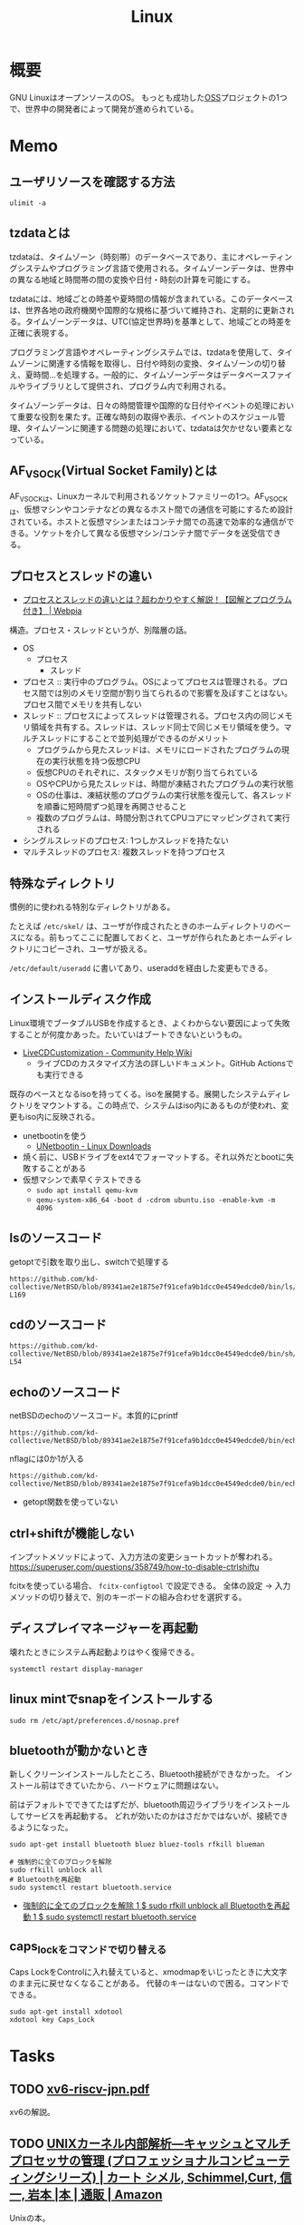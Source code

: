 :PROPERTIES:
:ID:       7a81eb7c-8e2b-400a-b01a-8fa597ea527a
:header-args+: :wrap :results raw
:END:
#+title: Linux
* 概要
GNU LinuxはオープンソースのOS。
もっとも成功した[[id:bb71747d-8599-4aee-b747-13cb44c05773][OSS]]プロジェクトの1つで、世界中の開発者によって開発が進められている。
* Memo
** ユーザリソースを確認する方法

#+begin_src shell
ulimit -a
#+end_src

#+RESULTS:
#+begin_results
real-time non-blocking time  (microseconds, -R) unlimited
core file size              (blocks, -c) 0
data seg size               (kbytes, -d) unlimited
scheduling priority                 (-e) 0
file size                   (blocks, -f) unlimited
pending signals                     (-i) 126771
max locked memory           (kbytes, -l) 4072104
max memory size             (kbytes, -m) unlimited
open files                          (-n) 1024
pipe size                (512 bytes, -p) 8
POSIX message queues         (bytes, -q) 819200
real-time priority                  (-r) 0
stack size                  (kbytes, -s) 9788
cpu time                   (seconds, -t) unlimited
max user processes                  (-u) 126771
virtual memory              (kbytes, -v) unlimited
file locks                          (-x) unlimited
#+end_results

** tzdataとは
tzdataは、タイムゾーン（時刻帯）のデータベースであり、主にオペレーティングシステムやプログラミング言語で使用される。タイムゾーンデータは、世界中の異なる地域と時間帯の間の変換や日付・時刻の計算を可能にする。

tzdataには、地域ごとの時差や夏時間の情報が含まれている。このデータベースは、世界各地の政府機関や国際的な規格に基づいて維持され、定期的に更新される。タイムゾーンデータは、UTC(協定世界時)を基準として、地域ごとの時差を正確に表現する。

プログラミング言語やオペレーティングシステムでは、tzdataを使用して、タイムゾーンに関連する情報を取得し、日付や時刻の変換、タイムゾーンの切り替え、夏時間…を処理する。一般的に、タイムゾーンデータはデータベースファイルやライブラリとして提供され、プログラム内で利用される。

タイムゾーンデータは、日々の時間管理や国際的な日付やイベントの処理において重要な役割を果たす。正確な時刻の取得や表示、イベントのスケジュール管理、タイムゾーンに関連する問題の処理において、tzdataは欠かせない要素となっている。
** AF_VSOCK(Virtual Socket Family)とは
AF_VSOCKは、Linuxカーネルで利用されるソケットファミリーの1つ。AF_VSOCKは、仮想マシンやコンテナなどの異なるホスト間での通信を可能にするため設計されている。ホストと仮想マシンまたはコンテナ間での高速で効率的な通信ができる。ソケットを介して異なる仮想マシン/コンテナ間でデータを送受信できる。
** プロセスとスレッドの違い
- [[https://webpia.jp/thread_process/][プロセスとスレッドの違いとは？超わかりやすく解説！【図解とプログラム付き】 | Webpia]]

構造。プロセス・スレッドというが、別階層の話。

- OS
  - プロセス
    - スレッド

- プロセス :: 実行中のプログラム。OSによってプロセスは管理される。プロセス間では別のメモリ空間が割り当てられるので影響を及ぼすことはない。プロセス間でメモリを共有しない
- スレッド :: プロセスによってスレッドは管理される。プロセス内の同じメモリ領域を共有する。スレッドは、スレッド同士で同じメモリ領域を使う。マルチスレッドにすることで並列処理ができるのがメリット
  - プログラムから見たスレッドは、メモリにロードされたプログラムの現在の実行状態を持つ仮想CPU
  - 仮想CPUのそれぞれに、スタックメモリが割り当てられている
  - OSやCPUから見たスレッドは、時間が凍結されたプログラムの実行状態
  - OSの仕事は、凍結状態のプログラムの実行状態を復元して、各スレッドを順番に短時間ずつ処理を再開させること
  - 複数のプログラムは、時間分割されてCPUコアにマッピングされて実行される

- シングルスレッドのプロセス: 1つしかスレッドを持たない
- マルチスレッドのプロセス: 複数スレッドを持つプロセス

** 特殊なディレクトリ
慣例的に使われる特別なディレクトリがある。

たとえば ~/etc/skel/~ は、ユーザが作成されたときのホームディレクトリのベースになる。前もってここに配置しておくと、ユーザが作られたあとホームディレクトリにコピーされ、ユーザが扱える。

~/etc/default/useradd~ に書いてあり、useraddを経由した変更もできる。

** インストールディスク作成

Linux環境でブータブルUSBを作成するとき、よくわからない要因によって失敗することが何度かあった。たいていはブートできないというもの。

- [[https://help.ubuntu.com/community/LiveCDCustomization][LiveCDCustomization - Community Help Wiki]]
  - ライブCDのカスタマイズ方法の詳しいドキュメント。GitHub Actionsでも実行できる

既存のベースとなるisoを持ってくる。isoを展開する。展開したシステムディレクトリをマウントする。この時点で、システムはiso内にあるものが使われ、変更もiso内に反映される。

- unetbootinを使う
  - [[https://unetbootin.github.io/linux_download.html][UNetbootin - Linux Downloads]]
- 焼く前に、USBドライブをext4でフォーマットする。それ以外だとbootに失敗することがある
- 仮想マシンで素早くテストできる
  - ~sudo apt install qemu-kvm~
  - ~qemu-system-x86_64 -boot d -cdrom ubuntu.iso -enable-kvm -m 4096~

** lsのソースコード
#+caption: getoptで引数を取り出し、switchで処理する
#+begin_src git-permalink
https://github.com/kd-collective/NetBSD/blob/89341ae2e1875e7f91cefa9b1dcc0e4549edcde0/bin/ls/ls.c#L154-L169
#+end_src

#+RESULTS:
#+begin_results
	while ((ch = getopt(argc, argv, "1AaBbCcdFfghikLlMmnOoPpqRrSsTtuWwXx"))
	    != -1) {
		switch (ch) {
		/*
		 * The -1, -C, -l, -m and -x options all override each other so
		 * shell aliasing works correctly.
		 */
		case '1':
			f_singlecol = 1;
			f_column = f_columnacross = f_longform = f_stream = 0;
			break;
		case 'C':
			f_column = 1;
			f_columnacross = f_longform = f_singlecol = f_stream =
			    0;
			break;
#+end_results

** cdのソースコード
#+begin_src git-permalink
https://github.com/kd-collective/NetBSD/blob/89341ae2e1875e7f91cefa9b1dcc0e4549edcde0/bin/sh/cd.c#L52-L54
#+end_src

#+RESULTS:
#+begin_results
/*
 * The cd and pwd commands.
 */
#+end_results

** echoのソースコード
#+caption: netBSDのechoのソースコード。本質的にprintf
#+begin_src git-permalink
https://github.com/kd-collective/NetBSD/blob/89341ae2e1875e7f91cefa9b1dcc0e4549edcde0/bin/echo/echo.c#L1
#+end_src

#+RESULTS:
#+begin_results
/* $NetBSD: echo.c,v 1.23 2021/11/16 21:38:29 rillig Exp $	*/
#+end_results

#+caption: nflagには0か1が入る
#+begin_src git-permalink
https://github.com/kd-collective/NetBSD/blob/89341ae2e1875e7f91cefa9b1dcc0e4549edcde0/bin/echo/echo.c#L60
#+end_src

#+RESULTS:
#+begin_results
	nflag = *++argv != NULL && strcmp(*argv, "-n") == 0;
#+end_results

- getopt関数を使っていない
** ctrl+shiftが機能しない
インプットメソッドによって、入力方法の変更ショートカットが奪われる。
https://superuser.com/questions/358749/how-to-disable-ctrlshiftu

fcitxを使っている場合、 ~fcitx-configtool~ で設定できる。
全体の設定 → 入力メソッドの切り替えで、別のキーボードの組み合わせを選択する。
** ディスプレイマネージャーを再起動
壊れたときにシステム再起動よりはやく復帰できる。
#+begin_src shell
  systemctl restart display-manager
#+end_src
** linux mintでsnapをインストールする
#+begin_src shell
  sudo rm /etc/apt/preferences.d/nosnap.pref
#+end_src
** bluetoothが動かないとき
新しくクリーンインストールしたところ、Bluetooth接続ができなかった。
インストール前はできていたから、ハードウェアに問題はない。

前はデフォルトでできてたはずだが、bluetooth周辺ライブラリをインストールしてサービスを再起動する。
どれが効いたのかはさだかではないが、接続できるようになった。

#+begin_src shell
  sudo apt-get install bluetooth bluez bluez-tools rfkill blueman

  # 強制的に全てのブロックを解除
  sudo rfkill unblock all
  # Bluetoothを再起動
  sudo systemctl restart bluetooth.service
#+end_src

- [[https://blog.hanhans.net/2019/03/18/ubuntu-enable-bluetooth/][強制的に全てのブロックを解除 1 $ sudo rfkill unblock all Bluetoothを再起動 1 $ sudo systemctl restart bluetooth.service]]
** caps_lockをコマンドで切り替える
Caps LockをControlに入れ替えていると、xmodmapをいじったときに大文字のまま元に戻せなくなることがある。
代替のキーはないので困る。コマンドでできる。
#+begin_src shell
sudo apt-get install xdotool
xdotool key Caps_Lock
#+end_src
* Tasks
** TODO [[https://www.sugawara-lab.jp/fig/xv6-riscv-jpn.pdf][xv6-riscv-jpn.pdf]]
xv6の解説。
** TODO [[https://www.amazon.co.jp/UNIX%E3%82%AB%E3%83%BC%E3%83%8D%E3%83%AB%E5%86%85%E9%83%A8%E8%A7%A3%E6%9E%90%E2%80%95%E3%82%AD%E3%83%A3%E3%83%83%E3%82%B7%E3%83%A5%E3%81%A8%E3%83%9E%E3%83%AB%E3%83%81%E3%83%97%E3%83%AD%E3%82%BB%E3%83%83%E3%82%B5%E3%81%AE%E7%AE%A1%E7%90%86-%E3%83%97%E3%83%AD%E3%83%95%E3%82%A7%E3%83%83%E3%82%B7%E3%83%A7%E3%83%8A%E3%83%AB%E3%82%B3%E3%83%B3%E3%83%94%E3%83%A5%E3%83%BC%E3%83%86%E3%82%A3%E3%83%B3%E3%82%B0%E3%82%B7%E3%83%AA%E3%83%BC%E3%82%BA-%E3%82%AB%E3%83%BC%E3%83%88-%E3%82%B7%E3%83%A1%E3%83%AB/dp/4890529306][UNIXカーネル内部解析―キャッシュとマルチプロセッサの管理 (プロフェッショナルコンピューティングシリーズ) | カート シメル, Schimmel,Curt, 信一, 岩本 |本 | 通販 | Amazon]]
Unixの本。
** TODO [[https://www.oreilly.co.jp/blog/2014/11/file-lock-and-new-ofd-lock.html][O'Reilly Japan Blog - ファイルロックと新OFDロック]]
ファイルロックの解説記事。
** TODO [[https://www.lambdanote.com/collections/frontpage/products/cpu-ebook][プログラマーのためのCPU入門 ― CPUは如何にしてソフトウェアを高速に実行するか（電子書籍のみ） – 技術書出版と販売のラムダノート]]
CPU性能の本。
** TODO [[https://github.com/msyksphinz-self/xv6_translate][msyksphinz-self/xv6_translate: translation of XV6]]
XV6の翻訳。
** TODO [[https://operating-system-in-1000-lines.vercel.app/ja/welcome][はじめに - Writing an OS in 1,000 Lines]]
OSを作る本。

- RISC-Vは仕様がシンプルで初心者にやさしい
- QEMU vietマシン。仮想的なコンピュータでエミュレートしやすい
- アセンブリを手っ取り早く学ぶ方法は「C言語のコードがどのようなアセンブリに変わるのか観察する」こと
- Compiler Explorerが手軽。RISC-V rv32gc clang (trunk)を選択する
** TODO [[https://speakerdeck.com/sat/shi-siteli-jie-linuxfalsepurosesusukeziyurafalsesikumi][[試して理解] Linuxのプロセススケジューラのしくみ - Speaker Deck]]
仕組み。

** TODO [[https://speakerdeck.com/sat/linux-sched-history][linux-sched-history.pdf - Speaker Deck]]
Linuxのプロセススケジューラの歴史。
** TODO [[https://www.shoeisha.co.jp/book/detail/9784798155036][低レベルプログラミング（Igor Zhirkov 吉川 邦夫 吉川 邦夫）｜翔泳社の本]]
:LOGBOOK:
CLOCK: [2024-04-07 Sun 23:04]--[2024-04-07 Sun 23:29] =>  0:25
CLOCK: [2024-04-07 Sun 18:44]--[2024-04-07 Sun 19:09] =>  0:25
CLOCK: [2024-04-07 Sun 17:39]--[2024-04-07 Sun 18:04] =>  0:25
CLOCK: [2024-04-07 Sun 16:55]--[2024-04-07 Sun 17:20] =>  0:25
CLOCK: [2024-04-07 Sun 16:27]--[2024-04-07 Sun 16:52] =>  0:25
CLOCK: [2024-04-07 Sun 15:58]--[2024-04-07 Sun 16:23] =>  0:25
CLOCK: [2024-04-07 Sun 13:07]--[2024-04-07 Sun 13:32] =>  0:25
CLOCK: [2024-04-07 Sun 12:40]--[2024-04-07 Sun 13:05] =>  0:25
CLOCK: [2024-04-07 Sun 11:56]--[2024-04-07 Sun 12:21] =>  0:25
CLOCK: [2024-04-07 Sun 00:35]--[2024-04-07 Sun 01:00] =>  0:25
CLOCK: [2024-04-06 Sat 23:07]--[2024-04-06 Sat 23:32] =>  0:25
CLOCK: [2024-04-06 Sat 20:53]--[2024-04-06 Sat 21:19] =>  0:26
CLOCK: [2024-04-03 Wed 00:43]--[2024-04-03 Wed 01:08] =>  0:25
:END:
低レベルプログラミングの本。

メモ。

- フォン・ノイマンのモデルの問題点
  - インタラクティブでない
  - マルチタスクに適してない
  - 誰でもどの種類の命令を実行できる
- Intel64での、フォン・ノイマンのモデル拡張
  - レジスタ群
  - ハードウェアスタック
  - 割り込み
  - プロテクションリング
  - 仮想メモリ
- ファイルをメモリにマッピングする手順
  - openシステムコールでファイルを開く。ファイルディスクリプタを得る
  - mmapシステムコールでメモリにマッピングする。引数でファイルディスクリプタを渡す

#+caption: 文字列の長さを数える。終端文字が0で、終端までの文字を数えることでカウントできる
#+begin_src
xor rax, rax
#+end_src

** TODO [[https://amzn.to/3TilxVn][オペレーティングシステム 構成と設計第3版]]
:LOGBOOK:
CLOCK: [2024-03-20 Wed 19:30]--[2024-03-20 Wed 19:55] =>  0:25
CLOCK: [2024-03-18 Mon 19:35]--[2024-03-18 Mon 20:00] =>  0:25
CLOCK: [2024-03-18 Mon 18:40]--[2024-03-18 Mon 19:05] =>  0:25
CLOCK: [2024-03-17 Sun 14:21]--[2024-03-17 Sun 14:46] =>  0:25
:END:
古典的名著。
** TODO [[https://www.amazon.co.jp/-/en/%E9%AB%98%E6%9E%97-%E5%93%B2/dp/4873112885][Amazon.co.jp: Binary Hacks ―ハッカー秘伝のテクニック100選 : 高林 哲, 鵜飼 文敏, 佐藤 祐介, 浜地 慎一郎, 首藤 一幸: 本]]
:PROPERTIES:
:Effort:   20:00
:END:
:LOGBOOK:
CLOCK: [2024-03-14 Thu 22:32]--[2024-03-14 Thu 22:57] =>  0:25
CLOCK: [2024-03-14 Thu 22:03]--[2024-03-14 Thu 22:28] =>  0:25
CLOCK: [2024-03-14 Thu 21:37]--[2024-03-14 Thu 22:02] =>  0:25
:END:
バイナリ本。

#+caption: ELFヘッダを調べる
#+begin_src shell
readelf -h /bin/ls
#+end_src

#+RESULTS:
#+begin_results
ELF Header:
  Magic:   7f 45 4c 46 02 01 01 00 00 00 00 00 00 00 00 00
  Class:                             ELF64
  Data:                              2's complement, little endian
  Version:                           1 (current)
  OS/ABI:                            UNIX - System V
  ABI Version:                       0
  Type:                              DYN (Position-Independent Executable file)
  Machine:                           Advanced Micro Devices X86-64
  Version:                           0x1
  Entry point address:               0x6ab0
  Start of program headers:          64 (bytes into file)
  Start of section headers:          136224 (bytes into file)
  Flags:                             0x0
  Size of this header:               64 (bytes)
  Size of program headers:           56 (bytes)
  Number of program headers:         13
  Size of section headers:           64 (bytes)
  Number of section headers:         31
  Section header string table index: 30
#+end_results

#+caption: プログラムヘッダを表示する
#+begin_src shell
  readelf -l /bin/ls
#+end_src

#+RESULTS:
#+begin_results

Elf file type is DYN (Position-Independent Executable file)
Entry point 0x6ab0
There are 13 program headers, starting at offset 64

Program Headers:
  Type           Offset             VirtAddr           PhysAddr
                 FileSiz            MemSiz              Flags  Align
  PHDR           0x0000000000000040 0x0000000000000040 0x0000000000000040
                 0x00000000000002d8 0x00000000000002d8  R      0x8
  INTERP         0x0000000000000318 0x0000000000000318 0x0000000000000318
                 0x000000000000001c 0x000000000000001c  R      0x1
      [Requesting program interpreter: /lib64/ld-linux-x86-64.so.2]
  LOAD           0x0000000000000000 0x0000000000000000 0x0000000000000000
                 0x0000000000003428 0x0000000000003428  R      0x1000
  LOAD           0x0000000000004000 0x0000000000004000 0x0000000000004000
                 0x0000000000013146 0x0000000000013146  R E    0x1000
  LOAD           0x0000000000018000 0x0000000000018000 0x0000000000018000
                 0x0000000000007458 0x0000000000007458  R      0x1000
  LOAD           0x0000000000020000 0x0000000000021000 0x0000000000021000
                 0x0000000000001278 0x0000000000002540  RW     0x1000
  DYNAMIC        0x0000000000020a98 0x0000000000021a98 0x0000000000021a98
                 0x00000000000001c0 0x00000000000001c0  RW     0x8
  NOTE           0x0000000000000338 0x0000000000000338 0x0000000000000338
                 0x0000000000000030 0x0000000000000030  R      0x8
  NOTE           0x0000000000000368 0x0000000000000368 0x0000000000000368
                 0x0000000000000044 0x0000000000000044  R      0x4
  GNU_PROPERTY   0x0000000000000338 0x0000000000000338 0x0000000000000338
                 0x0000000000000030 0x0000000000000030  R      0x8
  GNU_EH_FRAME   0x000000000001cdcc 0x000000000001cdcc 0x000000000001cdcc
                 0x000000000000056c 0x000000000000056c  R      0x4
  GNU_STACK      0x0000000000000000 0x0000000000000000 0x0000000000000000
                 0x0000000000000000 0x0000000000000000  RW     0x10
  GNU_RELRO      0x0000000000020000 0x0000000000021000 0x0000000000021000
                 0x0000000000001000 0x0000000000001000  R      0x1

 Section to Segment mapping:
  Segment Sections...
   00
   01     .interp
   02     .interp .note.gnu.property .note.gnu.build-id .note.ABI-tag .gnu.hash .dynsym .dynstr .gnu.version .gnu.version_r .rela.dyn .rela.plt
   03     .init .plt .plt.got .plt.sec .text .fini
   04     .rodata .eh_frame_hdr .eh_frame
   05     .ctors .dtors .data.rel.ro .dynamic .got .data .bss
   06     .dynamic
   07     .note.gnu.property
   08     .note.gnu.build-id .note.ABI-tag
   09     .note.gnu.property
   10     .eh_frame_hdr
   11
   12     .ctors .dtors .data.rel.ro .dynamic .got
#+end_results

#+caption: セクションヘッダを見る
#+begin_src shell
  readelf -S /bin/ls
#+end_src

#+RESULTS:
#+begin_results
There are 31 section headers, starting at offset 0x21420:

Section Headers:
  [Nr] Name              Type             Address           Offset
       Size              EntSize          Flags  Link  Info  Align
  [ 0]                   NULL             0000000000000000  00000000
       0000000000000000  0000000000000000           0     0     0
  [ 1] .interp           PROGBITS         0000000000000318  00000318
       000000000000001c  0000000000000000   A       0     0     1
  [ 2] .note.gnu.pr[...] NOTE             0000000000000338  00000338
       0000000000000030  0000000000000000   A       0     0     8
  [ 3] .note.gnu.bu[...] NOTE             0000000000000368  00000368
       0000000000000024  0000000000000000   A       0     0     4
  [ 4] .note.ABI-tag     NOTE             000000000000038c  0000038c
       0000000000000020  0000000000000000   A       0     0     4
  [ 5] .gnu.hash         GNU_HASH         00000000000003b0  000003b0
       000000000000004c  0000000000000000   A       6     0     8
  [ 6] .dynsym           DYNSYM           0000000000000400  00000400
       0000000000000b88  0000000000000018   A       7     1     8
  [ 7] .dynstr           STRTAB           0000000000000f88  00000f88
       00000000000005a6  0000000000000000   A       0     0     1
  [ 8] .gnu.version      VERSYM           000000000000152e  0000152e
       00000000000000f6  0000000000000002   A       6     0     2
  [ 9] .gnu.version_r    VERNEED          0000000000001628  00001628
       00000000000000c0  0000000000000000   A       7     2     8
  [10] .rela.dyn         RELA             00000000000016e8  000016e8
       00000000000013e0  0000000000000018   A       6     0     8
  [11] .rela.plt         RELA             0000000000002ac8  00002ac8
       0000000000000960  0000000000000018  AI       6    25     8
  [12] .init             PROGBITS         0000000000004000  00004000
       0000000000000025  0000000000000000  AX       0     0     4
  [13] .plt              PROGBITS         0000000000004030  00004030
       0000000000000650  0000000000000010  AX       0     0     16
  [14] .plt.got          PROGBITS         0000000000004680  00004680
       0000000000000030  0000000000000010  AX       0     0     16
  [15] .plt.sec          PROGBITS         00000000000046b0  000046b0
       0000000000000640  0000000000000010  AX       0     0     16
  [16] .text             PROGBITS         0000000000004cf0  00004cf0
       0000000000012441  0000000000000000  AX       0     0     16
  [17] .fini             PROGBITS         0000000000017134  00017134
       0000000000000012  0000000000000000  AX       0     0     4
  [18] .rodata           PROGBITS         0000000000018000  00018000
       0000000000004dcc  0000000000000000   A       0     0     32
  [19] .eh_frame_hdr     PROGBITS         000000000001cdcc  0001cdcc
       000000000000056c  0000000000000000   A       0     0     4
  [20] .eh_frame         PROGBITS         000000000001d338  0001d338
       0000000000002120  0000000000000000   A       0     0     8
  [21] .ctors            PROGBITS         0000000000021000  00020000
       0000000000000010  0000000000000000  WA       0     0     8
  [22] .dtors            PROGBITS         0000000000021010  00020010
       0000000000000010  0000000000000000  WA       0     0     8
  [23] .data.rel.ro      PROGBITS         0000000000021020  00020020
       0000000000000a78  0000000000000000  WA       0     0     32
  [24] .dynamic          DYNAMIC          0000000000021a98  00020a98
       00000000000001c0  0000000000000010  WA       7     0     8
  [25] .got              PROGBITS         0000000000021c58  00020c58
       00000000000003a0  0000000000000008  WA       0     0     8
  [26] .data             PROGBITS         0000000000022000  00021000
       0000000000000278  0000000000000000  WA       0     0     32
  [27] .bss              NOBITS           0000000000022280  00021278
       00000000000012c0  0000000000000000  WA       0     0     32
  [28] .gnu_debugaltlink PROGBITS         0000000000000000  00021278
       0000000000000049  0000000000000000           0     0     1
  [29] .gnu_debuglink    PROGBITS         0000000000000000  000212c4
       0000000000000034  0000000000000000           0     0     4
  [30] .shstrtab         STRTAB           0000000000000000  000212f8
       0000000000000125  0000000000000000           0     0     1
Key to Flags:
  W (write), A (alloc), X (execute), M (merge), S (strings), I (info),
  L (link order), O (extra OS processing required), G (group), T (TLS),
  C (compressed), x (unknown), o (OS specific), E (exclude),
  D (mbind), l (large), p (processor specific)
#+end_results

#+caption: 共有ライブラリが何かはELF動的セクションのNEEDEDに記録されている
#+begin_src shell
objdump -p /bin/ls
#+end_src

#+RESULTS:
#+begin_results

/bin/ls:     file format elf64-x86-64

Program Header:
    PHDR off    0x0000000000000040 vaddr 0x0000000000000040 paddr 0x0000000000000040 align 2**3
         filesz 0x00000000000002d8 memsz 0x00000000000002d8 flags r--
  INTERP off    0x0000000000000318 vaddr 0x0000000000000318 paddr 0x0000000000000318 align 2**0
         filesz 0x000000000000001c memsz 0x000000000000001c flags r--
    LOAD off    0x0000000000000000 vaddr 0x0000000000000000 paddr 0x0000000000000000 align 2**12
         filesz 0x0000000000003428 memsz 0x0000000000003428 flags r--
    LOAD off    0x0000000000004000 vaddr 0x0000000000004000 paddr 0x0000000000004000 align 2**12
         filesz 0x0000000000013146 memsz 0x0000000000013146 flags r-x
    LOAD off    0x0000000000018000 vaddr 0x0000000000018000 paddr 0x0000000000018000 align 2**12
         filesz 0x0000000000007458 memsz 0x0000000000007458 flags r--
    LOAD off    0x0000000000020000 vaddr 0x0000000000021000 paddr 0x0000000000021000 align 2**12
         filesz 0x0000000000001278 memsz 0x0000000000002540 flags rw-
 DYNAMIC off    0x0000000000020a98 vaddr 0x0000000000021a98 paddr 0x0000000000021a98 align 2**3
         filesz 0x00000000000001c0 memsz 0x00000000000001c0 flags rw-
    NOTE off    0x0000000000000338 vaddr 0x0000000000000338 paddr 0x0000000000000338 align 2**3
         filesz 0x0000000000000030 memsz 0x0000000000000030 flags r--
    NOTE off    0x0000000000000368 vaddr 0x0000000000000368 paddr 0x0000000000000368 align 2**2
         filesz 0x0000000000000044 memsz 0x0000000000000044 flags r--
0x6474e553 off    0x0000000000000338 vaddr 0x0000000000000338 paddr 0x0000000000000338 align 2**3
         filesz 0x0000000000000030 memsz 0x0000000000000030 flags r--
EH_FRAME off    0x000000000001cdcc vaddr 0x000000000001cdcc paddr 0x000000000001cdcc align 2**2
         filesz 0x000000000000056c memsz 0x000000000000056c flags r--
   STACK off    0x0000000000000000 vaddr 0x0000000000000000 paddr 0x0000000000000000 align 2**4
         filesz 0x0000000000000000 memsz 0x0000000000000000 flags rw-
   RELRO off    0x0000000000020000 vaddr 0x0000000000021000 paddr 0x0000000000021000 align 2**0
         filesz 0x0000000000001000 memsz 0x0000000000001000 flags r--

Dynamic Section:
  NEEDED               libselinux.so.1
  NEEDED               libc.so.6
  INIT                 0x0000000000004000
  FINI                 0x0000000000017134
  GNU_HASH             0x00000000000003b0
  STRTAB               0x0000000000000f88
  SYMTAB               0x0000000000000400
  STRSZ                0x00000000000005a6
  SYMENT               0x0000000000000018
  DEBUG                0x0000000000000000
  PLTGOT               0x0000000000021c58
  PLTRELSZ             0x0000000000000960
  PLTREL               0x0000000000000007
  JMPREL               0x0000000000002ac8
  RELA                 0x00000000000016e8
  RELASZ               0x00000000000013e0
  RELAENT              0x0000000000000018
  FLAGS                0x0000000000000008
  FLAGS_1              0x0000000008000001
  VERNEED              0x0000000000001628
  VERNEEDNUM           0x0000000000000002
  VERSYM               0x000000000000152e
  RELACOUNT            0x00000000000000c7

Version References:
  required from libselinux.so.1:
    0x0edb87f0 0x00 08 LIBSELINUX_1.0
  required from libc.so.6:
    0x06969188 0x00 11 GLIBC_2.28
    0x06969194 0x00 10 GLIBC_2.14
    0x069691b3 0x00 09 GLIBC_2.33
    0x06969197 0x00 07 GLIBC_2.17
    0x0d696914 0x00 06 GLIBC_2.4
    0x069691b4 0x00 05 GLIBC_2.34
    0x09691974 0x00 04 GLIBC_2.3.4
    0x09691a75 0x00 03 GLIBC_2.2.5
    0x0d696913 0x00 02 GLIBC_2.3

#+end_results

** TODO [[https://www.kanzennirikaisita.com/posts/linux-learning-roadmap][Linux について学ぶおすすめの流れ【書籍を中心に紹介】 - 完全に理解した.com]]
おすすめの本の紹介記事。
** TODO [[https://tatsu-zine.com/books/linux-bootprocess][新装改訂版 Linuxのブートプロセスをみる【委託】 - 達人出版会]]
ブートプロセスを追う本。
** TODO [[https://tatsu-zine.com/books/naruhounix][なるほどUnixプロセス ― Rubyで学ぶUnixの基礎 - 達人出版会]]
プロセスの解説。
** TODO [[https://qiita.com/ueokande/items/c75de7c9df2bcceda7a9][シェルとファイルデスクリプタのお話 - Qiita]]
ファイルディスクリプタをシェルで扱う。
** TODO [[https://milestone-of-se.nesuke.com/sv-basic/linux-basic/fd-stdinout-pipe-redirect/][【図解】file descriptorと標準入力/出力とパイプ,リダイレクト | SEの道標]]
ファイルディスクリプタ。
** TODO [[https://book.mynavi.jp/ec/products/detail/id=121220][ゼロからのOS自作入門 | マイナビブックス]]
:LOGBOOK:
CLOCK: [2022-11-19 Sat 09:48]--[2022-11-19 Sat 10:13] =>  0:25
:END:
ゼロからOSを自作する本。
** TODO [[https://www.shuwasystem.co.jp/book/9784798044781.html][ハロー“Hello, World” OSと標準ライブラリのシゴトとしくみ]]
printを実行するとき何が起こっているかの解説。
** TODO [[https://linuxjf.osdn.jp/JFdocs/The-Linux-Kernel.html#toc14][The Linux Kernel]]
:LOGBOOK:
CLOCK: [2022-05-15 Sun 18:20]--[2022-05-15 Sun 18:45] =>  0:25
:END:
Linuxカーネルの解説。
** TODO [[https://0xax.gitbooks.io/linux-insides/content/][Introduction · Linux Inside]]
Linuxカーネルの解説。
** TODO [[https://www.oreilly.co.jp/books/9784873115856/][O'Reilly Japan - Linuxプログラミングインタフェース]]
Linuxのリファレンス。
** TODO [[https://www.oreilly.co.jp/books/9784873113135/][O'Reilly Japan - 詳解 Linuxカーネル 第3版]]
:LOGBOOK:
CLOCK: [2022-06-01 Wed 00:42]--[2022-06-01 Wed 01:07] =>  0:25
:END:
- 15
カーネルのソースコードを読む本。
* Reference
** [[https://docs.freebsd.org/ja/books/handbook/book/][FreeBSD ハンドブック | FreeBSD Documentation Portal]]
FreeBSDのマニュアル。
** [[https://pubs.opengroup.org/onlinepubs/9699919799/][The Open Group Base Specifications Issue 7, 2018 edition]]
POSIXの最新の仕様。
** [[https://people.freebsd.org/~lstewart/articles/cpumemory.pdf][What Every Programmer Should Know About Memory]]
ハードウェアとしてのメモリを解説した本。
** [[https://warsus.github.io/lions-/][A COMMENTARY ON THESIXTH EDITIONUNIX OPERATING SYSTEM]]
UNIX V6のガイドブック。
** [[https://www.youtube.com/watch?v=XXtZy6OhjUI][OSカーネルに興味がある人におすすめの参考資料 - YouTube]]
おすすめ本詳解。
** [[https://sadservers.com/][SadServers - Troubleshooting Linux Servers]]
壊れたLinuxサーバを解くサイト。
** [[https://www.amazon.co.jp/Performance-Tools-Addison-Wesley-Professional-Computing/dp/0136554822][Amazon | BPF Performance Tools (Addison-Wesley Professional Computing Series) | Gregg, Brendan | Performance Optimization]]
Linuxのチューニングの本。
** [[https://www.oreilly.co.jp/books/9784814400072/][O'Reilly Japan - 詳解 システム・パフォーマンス 第2版]]
Linuxのチューニングの本。
** [[https://linuc.org/study/knowledge/541/][カーネル再構築 - Linux技術者認定 LinuC | LPI-Japan]]
やってみないとな。
** [[https://www.pathname.com/fhs/][Filesystem Hierarchy Standard]]
パス名の標準仕様。
** [[https://linuc.org/study/knowledge/506/][「/etc/hosts」ファイル - Linux技術者認定 LinuC | LPI-Japan]]
DNSの歴史。
** [[https://linuc.org/study/knowledge/332/][i386って何？ - Linux技術者認定 LinuC | LPI-Japan]]
#+begin_quote
今ではCPUの名前というと「Core 2 Duo」とか「Athlon」、あるいは「Xeon」や「Opteron」といったかっこいい名前で呼ばれるように なりましたが、Linuxが産声を上げた頃はCPUは重要なパーツではありますが一部品でしかなく、型番で呼ばれるものでした。
#+end_quote

なぜあの無機質な名前なのか不思議だった。
** [[https://janitor.kernelnewbies.org/][imladris.surriel.com]]
Linuxまわりのリンク集。
** [[https://kernelnewbies.org/][Linux_Kernel_Newbies - Linux Kernel Newbies]]
新米カーネル開発者が見るページ。
** [[https://linuc.org/study/knowledge/331/][Linuxカーネルの開発者になるには - Linux技術者認定 LinuC | LPI-Japan]]
:LOGBOOK:
CLOCK: [2024-02-29 Thu 22:42]--[2024-02-29 Thu 23:07] =>  0:25
CLOCK: [2024-02-29 Thu 22:17]--[2024-02-29 Thu 22:42] =>  0:25
CLOCK: [2024-02-29 Thu 19:57]--[2024-02-29 Thu 20:22] =>  0:25
:END:
Linux関連のコラム集。
** [[https://qiita.com/stc1988/items/41d9da92ea02fc3d15a3][SquashFSをマウントするまで - Qiita]]
システムをファイルに圧縮するとき使う。
** [[https://www.express.nec.co.jp/linux/distributions/knowledge/system/useradd.html][新規ユーザ作成時のデフォルト値の設定]]
ユーザの設定方法。ここでデフォルトディレクトリに ~/etc/skel~ 指定している。
** [[https://tech.unifa-e.com/entry/2019/05/23/172424][sudo実行時のカレントディレクトリや環境変数などの挙動について - ユニファ開発者ブログ]]
sudoの解説。
** [[https://linuxjm.osdn.jp/html/sudo/man8/sudo.8.html][Man page of SUDO]]
sudoの解説。特にプロセスモデルに関する詳しい解説。
** [[https://gihyo.jp/assets/files/event/2008/24svr/report/2-24svr-TechMTG-ito.pdf][Linuxカーネルの読み方]]
Linuxカーネルのソースコードを読むコツと参考文献がある。
** [[https://ja.wikipedia.org/wiki/Linux][Linux - Wikipedia]]
** [[https://www.geekpage.jp/blog/?id=2007/3/1][UNIX哲学の基本原則:Geekなぺーじ]]
UNIX哲学の一覧。
* Archives
** DONE [[https://www.amazon.co.jp/%E3%81%B5%E3%81%A4%E3%81%86%E3%81%AELinux%E3%83%97%E3%83%AD%E3%82%B0%E3%83%A9%E3%83%9F%E3%83%B3%E3%82%B0-%E7%AC%AC2%E7%89%88-Linux%E3%81%AE%E4%BB%95%E7%B5%84%E3%81%BF%E3%81%8B%E3%82%89%E5%AD%A6%E3%81%B9%E3%82%8Bgcc%E3%83%97%E3%83%AD%E3%82%B0%E3%83%A9%E3%83%9F%E3%83%B3%E3%82%B0%E3%81%AE%E7%8E%8B%E9%81%93-%E9%9D%92%E6%9C%A8-%E5%B3%B0%E9%83%8E/dp/4797386479][ふつうのLinuxプログラミング 第2版 Linuxの仕組みから学べるgccプログラミングの王道 Amazon]]
CLOSED: [2023-07-09 Sun 16:04]
:PROPERTIES:
:Effort:   10:00
:END:
:LOGBOOK:
CLOCK: [2023-07-09 Sun 11:46]--[2023-07-09 Sun 12:12] =>  0:26
CLOCK: [2023-07-09 Sun 01:28]--[2023-07-09 Sun 01:53] =>  0:25
CLOCK: [2023-07-09 Sun 00:54]--[2023-07-09 Sun 01:19] =>  0:25
CLOCK: [2023-07-09 Sun 00:23]--[2023-07-09 Sun 00:48] =>  0:25
CLOCK: [2023-07-08 Sat 21:18]--[2023-07-08 Sat 21:43] =>  0:25
CLOCK: [2023-07-08 Sat 20:49]--[2023-07-08 Sat 21:14] =>  0:25
CLOCK: [2023-07-08 Sat 20:18]--[2023-07-08 Sat 20:43] =>  0:25
CLOCK: [2023-07-08 Sat 11:41]--[2023-07-08 Sat 12:06] =>  0:25
CLOCK: [2023-07-04 Tue 22:03]--[2023-07-04 Tue 22:28] =>  0:25
CLOCK: [2023-07-04 Tue 21:37]--[2023-07-04 Tue 22:02] =>  0:25
CLOCK: [2023-07-04 Tue 00:44]--[2023-07-04 Tue 01:09] =>  0:25
CLOCK: [2023-07-02 Sun 23:08]--[2023-07-02 Sun 23:33] =>  0:25
CLOCK: [2023-07-02 Sun 22:35]--[2023-07-02 Sun 23:00] =>  0:25
CLOCK: [2023-07-02 Sun 18:55]--[2023-07-02 Sun 19:20] =>  0:25
CLOCK: [2023-07-02 Sun 18:26]--[2023-07-02 Sun 18:51] =>  0:25
CLOCK: [2023-07-02 Sun 14:30]--[2023-07-02 Sun 14:55] =>  0:25
CLOCK: [2023-07-02 Sun 14:00]--[2023-07-02 Sun 14:25] =>  0:25
CLOCK: [2023-07-02 Sun 13:30]--[2023-07-02 Sun 13:55] =>  0:25
CLOCK: [2023-07-02 Sun 13:00]--[2023-07-02 Sun 13:25] =>  0:25
CLOCK: [2023-07-02 Sun 10:51]--[2023-07-02 Sun 11:16] =>  0:25
CLOCK: [2023-07-02 Sun 01:33]--[2023-07-02 Sun 01:58] =>  0:25
CLOCK: [2023-07-01 Sat 20:21]--[2023-07-01 Sat 20:47] =>  0:26
CLOCK: [2023-07-01 Sat 18:33]--[2023-07-01 Sat 18:58] =>  0:25
CLOCK: [2023-07-01 Sat 18:07]--[2023-07-01 Sat 18:32] =>  0:25
CLOCK: [2023-07-01 Sat 15:31]--[2023-07-01 Sat 15:56] =>  0:25
:END:

Linuxの仕組みから学べるシステムプログラミング。

- Linuxはファイルシステムとプロセスとストリームでできている
- Linux上において、活動する主体はユーザではなく、プロセス
- ログイン時にクレデンシャルが作られ、プロセスに渡している
- シェルと端末は異なる
  - 端末はユーザとのインターフェースになる部分。現代では仮想化されていて無数にある。端末に対応するデバイスファイル ~/dev/tty0~ などがある
  - シェルはユーザからの命令を解釈し実行するプログラムのこと。ストリームからコマンドを読み込んで実行するプログラムにすぎない
- ttyの語源はテレタイプ。ディスプレイがなかったので長い紙に結果を出力していた
- tabの語源はtable
- キーボード → 端末ドライバ → ストリーム → プロセス → ストリーム → 端末ドライバ → ディスプレイ
- Linuxの入出力の主な4つのシステムコール
  - ストリームからバイト列を読み込むread
  - ストリームにバイト列を書き込むwrite
  - ストリームを作るopen
  - 用済みのストリームを始末するclose
- ファイルディスクリプタは整数値にすぎない
- 固定のファイルディスクリプタ
  - 0: 標準入力
  - 1: 標準出力
  - 2: 標準エラー出力
- 標準エラー出力がある理由。標準出力は次のプログラムの標準入力につながれている場合が多いので、ここでエラーを出しても気づかない可能性が高いから
- ストリームはファイルディスクリプタで表現され、read()またはwrite()で操作できるもののこと
- システムコールは遅いので、バッファに溜まってからシステムコールするとよい
- gets()はバッファオーバーフローを起こす可能性があり、使ってはいけない。世界初のインターネットワームはバッファオーバーフローの脆弱性を利用した
- ビルド
  - プリプロセス
    - 純粋なC言語のソースコードを出力する
  - コンパイル
    - C言語のソースコードをアセンブリ言語のソースコードに変換する
  - アセンブル
    - アセンブリ言語のソースコードを機械語を含むオブジェクトファイルに変換する
  - リンク
    - オブジェクトファイルから実行ファイルを生成する
- /proc にはプロセスの情報がファイルに格納されている
- ダイナミックロードは、すべてのリンク作業を実行時に行う手法
- 0は成功、1はエラーというのはLinuxに特有の決まりごと
- プロセスの親子関係を調べる ~pstree~
- ログインシェルを調べる ~w~, ~last~
- HTTPの仕組みとファイルシステムはよく似ている
- HTTPで公開されるのはファイルシステムの一部だけ。これをドキュメントツリーという。ドキュメントツリーのルートディレクトリをドキュメントルートという。デフォルト設定のWebサーバでいうところの ~/var/www/html~ のことか
- HTTPサーバのしごと: HTTPリクエストをドキュメントルート以下のファイルにマップし、レスポンスとして送り返すこと
** DONE [[https://www.amazon.co.jp/%E7%A7%81%E3%81%AF%E3%81%A9%E3%81%AE%E3%82%88%E3%81%86%E3%81%AB%E3%81%97%E3%81%A6Linux%E3%82%AB%E3%83%BC%E3%83%8D%E3%83%AB%E3%82%92%E5%AD%A6%E3%82%93%E3%81%A0%E3%81%8B-Device-Tree%E7%B7%A8%E3%82%86%E3%81%9F%E3%81%8B%E3%81%95%E3%82%93%E3%81%AE%E6%8A%80%E8%A1%93%E6%9B%B8-%E5%B9%B3%E7%94%B0%E8%B1%8A-ebook/dp/B08P2ST2DG/ref=sr_1_2?__mk_ja_JP=%E3%82%AB%E3%82%BF%E3%82%AB%E3%83%8A&crid=2YLIYL7A4S8SB&keywords=%E7%A7%81%E3%81%AF%E3%81%A9%E3%81%AE%E3%82%88%E3%81%86%E3%81%AB%E3%81%97%E3%81%A6&qid=1704440282&sprefix=%E7%A7%81%E3%81%AF%E3%81%A9%E3%81%AE%E3%82%88%E3%81%86%E3%81%AB%E3%81%97%E3%81%A6%2Caps%2C161&sr=8-2][私はどのようにしてLinuxカーネルを学んだか]]
CLOSED: [2024-01-05 Fri 21:57]
:LOGBOOK:
CLOCK: [2024-01-05 Fri 21:26]--[2024-01-05 Fri 21:51] =>  0:25
CLOCK: [2024-01-05 Fri 19:18]--[2024-01-05 Fri 19:43] =>  0:25
CLOCK: [2024-01-05 Fri 17:04]--[2024-01-05 Fri 17:29] =>  0:25
CLOCK: [2024-01-05 Fri 16:38]--[2024-01-05 Fri 17:03] =>  0:25
:END:
Linuxカーネルの学び方についての本。

- 動かしながら読む
- マクロが多用されているので、あらかじめ展開して読む
- 図を書く
** DONE [[https://gihyo.jp/dp/ebook/2013/978-4-7741-5517-3][はじめてのOSコードリーディング　――UNIX V6で学ぶカーネルのしくみ | Gihyo Digital Publishing … 技術評論社の電子書籍]]
CLOSED: [2024-04-01 Mon 22:22]
:PROPERTIES:
:Effort:   30:00
:END:
:LOGBOOK:
CLOCK: [2024-04-01 Mon 21:14]--[2024-04-01 Mon 21:39] =>  0:25
CLOCK: [2024-04-01 Mon 20:33]--[2024-04-01 Mon 20:58] =>  0:25
CLOCK: [2024-04-01 Mon 00:32]--[2024-04-01 Mon 00:57] =>  0:25
CLOCK: [2024-03-31 Sun 23:55]--[2024-04-01 Mon 00:20] =>  0:25
CLOCK: [2024-03-31 Sun 21:20]--[2024-03-31 Sun 21:45] =>  0:25
CLOCK: [2024-03-31 Sun 20:54]--[2024-03-31 Sun 21:19] =>  0:25
CLOCK: [2024-03-31 Sun 20:16]--[2024-03-31 Sun 20:41] =>  0:25
CLOCK: [2024-03-31 Sun 19:00]--[2024-03-31 Sun 19:25] =>  0:25
CLOCK: [2024-03-30 Sat 12:36]--[2024-03-30 Sat 13:01] =>  0:25
CLOCK: [2024-03-30 Sat 12:04]--[2024-03-30 Sat 12:29] =>  0:25
CLOCK: [2024-03-30 Sat 11:36]--[2024-03-30 Sat 12:02] =>  0:26
CLOCK: [2024-03-30 Sat 11:11]--[2024-03-30 Sat 11:36] =>  0:25
CLOCK: [2024-03-29 Fri 00:28]--[2024-03-29 Fri 00:53] =>  0:25
CLOCK: [2024-03-29 Fri 00:02]--[2024-03-29 Fri 00:27] =>  0:25
CLOCK: [2024-03-28 Thu 22:52]--[2024-03-28 Thu 23:17] =>  0:25
CLOCK: [2024-03-28 Thu 22:27]--[2024-03-28 Thu 22:52] =>  0:25
CLOCK: [2024-03-27 Wed 19:56]--[2024-03-27 Wed 20:21] =>  0:25
CLOCK: [2024-03-27 Wed 00:44]--[2024-03-27 Wed 01:09] =>  0:25
CLOCK: [2024-03-27 Wed 00:18]--[2024-03-27 Wed 00:43] =>  0:25
CLOCK: [2024-03-26 Tue 00:12]--[2024-03-26 Tue 00:37] =>  0:25
CLOCK: [2024-03-25 Mon 21:58]--[2024-03-25 Mon 22:23] =>  0:25
CLOCK: [2024-03-25 Mon 21:33]--[2024-03-25 Mon 21:58] =>  0:25
CLOCK: [2024-03-25 Mon 20:31]--[2024-03-25 Mon 20:56] =>  0:25
CLOCK: [2024-03-25 Mon 13:23]--[2024-03-25 Mon 13:48] =>  0:25
CLOCK: [2024-03-23 Sat 19:45]--[2024-03-23 Sat 20:10] =>  0:25
CLOCK: [2024-03-23 Sat 17:59]--[2024-03-23 Sat 18:24] =>  0:25
CLOCK: [2024-03-23 Sat 15:51]--[2024-03-23 Sat 16:16] =>  0:25
CLOCK: [2024-03-23 Sat 14:54]--[2024-03-23 Sat 15:19] =>  0:25
CLOCK: [2024-03-23 Sat 14:29]--[2024-03-23 Sat 14:54] =>  0:25
CLOCK: [2024-03-23 Sat 10:36]--[2024-03-23 Sat 11:01] =>  0:25
CLOCK: [2024-03-23 Sat 09:55]--[2024-03-23 Sat 10:20] =>  0:25
CLOCK: [2024-03-17 Sun 14:47]--[2024-03-17 Sun 15:12] =>  0:25
CLOCK: [2024-03-16 Sat 13:48]--[2024-03-16 Sat 14:13] =>  0:25
CLOCK: [2024-03-16 Sat 13:16]--[2024-03-16 Sat 13:41] =>  0:25
CLOCK: [2024-03-16 Sat 09:48]--[2024-03-16 Sat 10:13] =>  0:25
CLOCK: [2024-03-16 Sat 09:18]--[2024-03-16 Sat 09:43] =>  0:25
CLOCK: [2024-03-16 Sat 08:44]--[2024-03-16 Sat 09:09] =>  0:25
CLOCK: [2024-03-16 Sat 01:41]--[2024-03-16 Sat 02:06] =>  0:25
CLOCK: [2024-03-16 Sat 00:50]--[2024-03-16 Sat 01:15] =>  0:25
:END:

Unixコードリーディングの本。

準備方法。

#+begin_src shell
  # https://www.utam0k.jp/blog/2019/03/05/xv6_intro/ から
  sudo apt install git nasm build-essential qemu gdb
  git clone git@github.com:mit-pdos/xv6-public.git
  make qemu     # GUIありの起動
  make qemu-nox # GUIなしの起動
  make qemu-nox-gdb # Booting with gdbserver

  cd <path to xv6>
  gdb
  (gdb) source .gdbinit
#+end_src
** DONE [[https://www.youtube.com/watch?v=n34LCB7Iwig][その47 日常ソースコードリーディング pgrepの使い方を間違えたのをきっかけにLinuxカーネルのコードを読む - YouTube]]
CLOSED: [2024-07-21 Sun 19:58]
:LOGBOOK:
CLOCK: [2024-03-17 Sun 10:55]--[2024-03-17 Sun 11:20] =>  0:25
CLOCK: [2024-03-17 Sun 10:28]--[2024-03-17 Sun 10:53] =>  0:25
:END:
読む様子の動画。勉強になる。

- 構造体の固定長配列フィールドが16バイトで、ヌル終端だから15バイト分しか入らない
  - 文字数制限は脆弱性対策のよう
- psの検索結果として出てくるのはコマンド名かと思いきや、basenameで切り取られた結果。パスは含まれない
- basenameはシェルコマンドにもある
- 15バイト制限を回避する ~f~ オプションがある。情報源を/proc/[pid]/cmdlineに変えているが、このファイルでのパスはbasenameを取ってなかったり引数も含まれたりといろいろ不都合がある。行頭マッチは使えない

#+caption: cmdlineを見る。ディレクトリから始まっているのと、orange/guix-profile -> orange.guix-profileになってしまっている
#+begin_src shell
  cat /proc/177525/cmdline
#+end_src

#+RESULTS:
#+begin_results
/home/orange/.guix-profile/bin/emacs
#+end_results
** DONE [[https://www.youtube.com/watch?v=dPEsTeL2F98][45分でゼロから作る！OS自作ライブコーディング 2023-7-29 C-3 - YouTube]]
CLOSED: [2024-07-21 Sun 20:03]
:LOGBOOK:
CLOCK: [2024-03-24 Sun 10:36]--[2024-03-24 Sun 11:02] =>  0:26
CLOCK: [2024-03-24 Sun 01:07]--[2024-03-24 Sun 01:33] =>  0:26
:END:
とりあえず自作OSの雰囲気を掴む動画。
